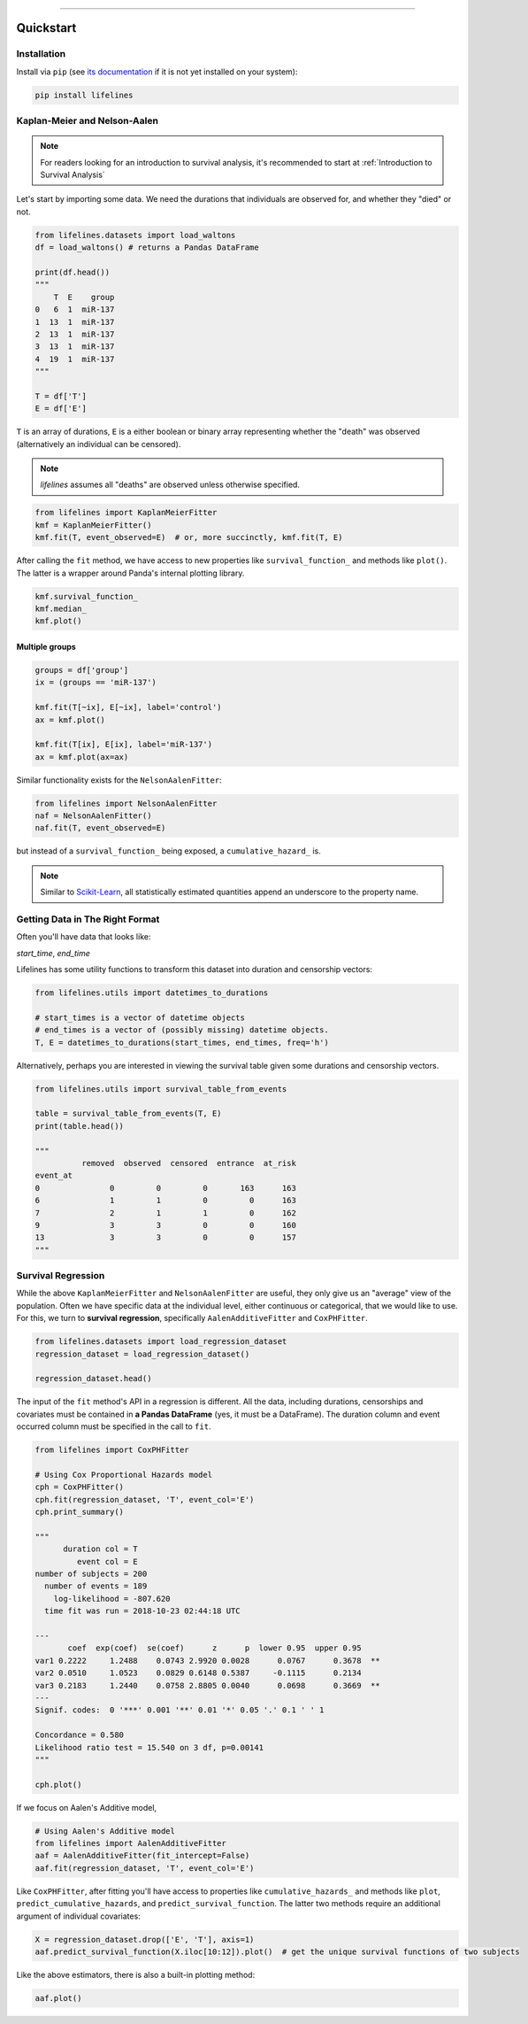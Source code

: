 .. _code_directive:

.. image:: http://i.imgur.com/EOowdSD.png

-------------------------------------


Quickstart
''''''''''


Installation
------------

Install via ``pip`` (see `its documentation <https://pip.pypa.io/en/stable/installing>`_ if it is not yet installed on your system):

.. code:: 

    pip install lifelines 



Kaplan-Meier and Nelson-Aalen
-----------------------------

.. note:: For readers looking for an introduction to survival analysis, it's recommended to start at :ref:`Introduction to Survival Analysis`



Let's start by importing some data. We need the durations that individuals are observed for, and whether they "died" or not. 

.. code:: python

    from lifelines.datasets import load_waltons
    df = load_waltons() # returns a Pandas DataFrame

    print(df.head())
    """
        T  E    group
    0   6  1  miR-137
    1  13  1  miR-137
    2  13  1  miR-137
    3  13  1  miR-137
    4  19  1  miR-137
    """

    T = df['T']
    E = df['E']

``T`` is an array of durations, ``E`` is a either boolean or binary array representing whether the "death" was observed (alternatively an individual can be censored). 

.. note:: *lifelines* assumes all "deaths" are observed unless otherwise specified. 


.. code:: python

    from lifelines import KaplanMeierFitter
    kmf = KaplanMeierFitter()
    kmf.fit(T, event_observed=E)  # or, more succinctly, kmf.fit(T, E)

After calling the ``fit`` method, we have access to new properties like ``survival_function_`` and methods like ``plot()``. The latter is a wrapper around Panda's internal plotting library. 

.. code:: python
    
    kmf.survival_function_
    kmf.median_
    kmf.plot()


.. image:: images/quickstart_kmf.png


Multiple groups
^^^^^^^^^^^^^^^

.. code:: python
    
    groups = df['group']
    ix = (groups == 'miR-137')

    kmf.fit(T[~ix], E[~ix], label='control')
    ax = kmf.plot()

    kmf.fit(T[ix], E[ix], label='miR-137')
    ax = kmf.plot(ax=ax)

.. image:: images/quickstart_multi.png   


Similar functionality exists for the ``NelsonAalenFitter``:

.. code:: python

    from lifelines import NelsonAalenFitter
    naf = NelsonAalenFitter()
    naf.fit(T, event_observed=E)

but instead of a ``survival_function_`` being exposed, a ``cumulative_hazard_`` is. 

.. note:: Similar to `Scikit-Learn <http://scikit-learn.org>`_, all statistically estimated quantities append an underscore to the property name. 

Getting Data in The Right Format
--------------------------------

Often you'll have data that looks like:

*start_time*, *end_time*

Lifelines has some utility functions to transform this dataset into duration and censorship vectors:

.. code:: python
    
    from lifelines.utils import datetimes_to_durations

    # start_times is a vector of datetime objects
    # end_times is a vector of (possibly missing) datetime objects. 
    T, E = datetimes_to_durations(start_times, end_times, freq='h')


Alternatively, perhaps you are interested in viewing the survival table given some durations and censorship vectors.


.. code:: python
    
    from lifelines.utils import survival_table_from_events

    table = survival_table_from_events(T, E)
    print(table.head())

    """
              removed  observed  censored  entrance  at_risk
    event_at
    0               0         0         0       163      163
    6               1         1         0         0      163
    7               2         1         1         0      162
    9               3         3         0         0      160
    13              3         3         0         0      157
    """


Survival Regression
-------------------

While the above ``KaplanMeierFitter`` and ``NelsonAalenFitter`` are useful, they only give us an "average" view of the population. Often we have specific data at the individual level, either continuous or categorical, that we would like to use. For this, we turn to **survival regression**, specifically ``AalenAdditiveFitter`` and ``CoxPHFitter``.

.. code:: python
    
    from lifelines.datasets import load_regression_dataset
    regression_dataset = load_regression_dataset()

    regression_dataset.head()


The input of the ``fit`` method's API in a regression is different. All the data, including durations, censorships and covariates must be contained in **a Pandas DataFrame** (yes, it must be a DataFrame). The duration column and event occurred column must be specified in the call to ``fit``. 

.. code:: python
    
    from lifelines import CoxPHFitter

    # Using Cox Proportional Hazards model
    cph = CoxPHFitter()
    cph.fit(regression_dataset, 'T', event_col='E')
    cph.print_summary()

    """
          duration col = T
             event col = E
    number of subjects = 200
      number of events = 189
        log-likelihood = -807.620
      time fit was run = 2018-10-23 02:44:18 UTC

    ---
           coef  exp(coef)  se(coef)      z      p  lower 0.95  upper 0.95
    var1 0.2222     1.2488    0.0743 2.9920 0.0028      0.0767      0.3678  **
    var2 0.0510     1.0523    0.0829 0.6148 0.5387     -0.1115      0.2134
    var3 0.2183     1.2440    0.0758 2.8805 0.0040      0.0698      0.3669  **
    ---
    Signif. codes:  0 '***' 0.001 '**' 0.01 '*' 0.05 '.' 0.1 ' ' 1

    Concordance = 0.580
    Likelihood ratio test = 15.540 on 3 df, p=0.00141
    """

    cph.plot()

.. image:: http://i.imgur.com/ko1tzcCl.png


If we focus on Aalen's Additive model, 

.. code:: python

    # Using Aalen's Additive model
    from lifelines import AalenAdditiveFitter
    aaf = AalenAdditiveFitter(fit_intercept=False)
    aaf.fit(regression_dataset, 'T', event_col='E')


Like ``CoxPHFitter``, after fitting you'll have access to properties like ``cumulative_hazards_`` and methods like ``plot``, ``predict_cumulative_hazards``, and ``predict_survival_function``. The latter two methods require an additional argument of individual covariates:

.. code:: python
    
    X = regression_dataset.drop(['E', 'T'], axis=1)
    aaf.predict_survival_function(X.iloc[10:12]).plot()  # get the unique survival functions of two subjects 

.. image:: images/quickstart_predict_aaf.png  

Like the above estimators, there is also a built-in plotting method:

.. code:: python

    aaf.plot()

.. image:: images/quickstart_aaf.png  
